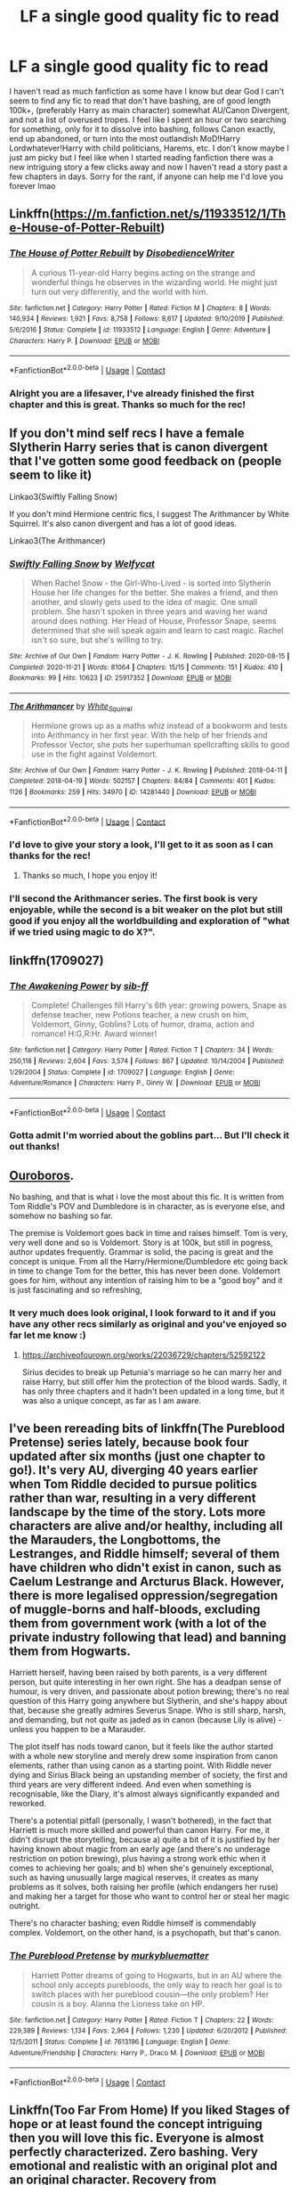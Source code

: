 #+TITLE: LF a single good quality fic to read

* LF a single good quality fic to read
:PROPERTIES:
:Author: _TheGreatDiogenes_
:Score: 5
:DateUnix: 1608753497.0
:DateShort: 2020-Dec-23
:FlairText: Request
:END:
I haven't read as much fanfiction as some have I know but dear God I can't seem to find any fic to read that don't have bashing, are of good length 100k+, (preferably Harry as main character) somewhat AU/Canon Divergent, and not a list of overused tropes. I feel like I spent an hour or two searching for something, only for it to dissolve into bashing, follows Canon exactly, end up abandoned, or turn into the most outlandish MoD!Harry Lordwhatever!Harry with child politicians, Harems, etc. I don't know maybe I just am picky but I feel like when I started reading fanfiction there was a new intriguing story a few clicks away and now I haven't read a story past a few chapters in days. Sorry for the rant, if anyone can help me I'd love you forever lmao


** Linkffn([[https://m.fanfiction.net/s/11933512/1/The-House-of-Potter-Rebuilt]])
:PROPERTIES:
:Author: Toggafasi
:Score: 3
:DateUnix: 1608754303.0
:DateShort: 2020-Dec-23
:END:

*** [[https://www.fanfiction.net/s/11933512/1/][*/The House of Potter Rebuilt/*]] by [[https://www.fanfiction.net/u/1228238/DisobedienceWriter][/DisobedienceWriter/]]

#+begin_quote
  A curious 11-year-old Harry begins acting on the strange and wonderful things he observes in the wizarding world. He might just turn out very differently, and the world with him.
#+end_quote

^{/Site/:} ^{fanfiction.net} ^{*|*} ^{/Category/:} ^{Harry} ^{Potter} ^{*|*} ^{/Rated/:} ^{Fiction} ^{M} ^{*|*} ^{/Chapters/:} ^{8} ^{*|*} ^{/Words/:} ^{140,934} ^{*|*} ^{/Reviews/:} ^{1,921} ^{*|*} ^{/Favs/:} ^{8,758} ^{*|*} ^{/Follows/:} ^{8,617} ^{*|*} ^{/Updated/:} ^{9/10/2019} ^{*|*} ^{/Published/:} ^{5/6/2016} ^{*|*} ^{/Status/:} ^{Complete} ^{*|*} ^{/id/:} ^{11933512} ^{*|*} ^{/Language/:} ^{English} ^{*|*} ^{/Genre/:} ^{Adventure} ^{*|*} ^{/Characters/:} ^{Harry} ^{P.} ^{*|*} ^{/Download/:} ^{[[http://www.ff2ebook.com/old/ffn-bot/index.php?id=11933512&source=ff&filetype=epub][EPUB]]} ^{or} ^{[[http://www.ff2ebook.com/old/ffn-bot/index.php?id=11933512&source=ff&filetype=mobi][MOBI]]}

--------------

*FanfictionBot*^{2.0.0-beta} | [[https://github.com/FanfictionBot/reddit-ffn-bot/wiki/Usage][Usage]] | [[https://www.reddit.com/message/compose?to=tusing][Contact]]
:PROPERTIES:
:Author: FanfictionBot
:Score: 3
:DateUnix: 1608754321.0
:DateShort: 2020-Dec-23
:END:


*** Alright you are a lifesaver, I've already finished the first chapter and this is great. Thanks so much for the rec!
:PROPERTIES:
:Author: _TheGreatDiogenes_
:Score: 3
:DateUnix: 1608756684.0
:DateShort: 2020-Dec-24
:END:


** If you don't mind self recs I have a female Slytherin Harry series that is canon divergent that I've gotten some good feedback on (people seem to like it)

Linkao3(Swiftly Falling Snow)

If you don't mind Hermione centric fics, I suggest The Arithmancer by White Squirrel. It's also canon divergent and has a lot of good ideas.

Linkao3(The Arithmancer)
:PROPERTIES:
:Author: Welfycat
:Score: 2
:DateUnix: 1608758247.0
:DateShort: 2020-Dec-24
:END:

*** [[https://archiveofourown.org/works/25917352][*/Swiftly Falling Snow/*]] by [[https://www.archiveofourown.org/users/Welfycat/pseuds/Welfycat][/Welfycat/]]

#+begin_quote
  When Rachel Snow - the Girl-Who-Lived - is sorted into Slytherin House her life changes for the better. She makes a friend, and then another, and slowly gets used to the idea of magic. One small problem. She hasn't spoken in three years and waving her wand around does nothing. Her Head of House, Professor Snape, seems determined that she will speak again and learn to cast magic. Rachel isn't so sure, but she's willing to try.
#+end_quote

^{/Site/:} ^{Archive} ^{of} ^{Our} ^{Own} ^{*|*} ^{/Fandom/:} ^{Harry} ^{Potter} ^{-} ^{J.} ^{K.} ^{Rowling} ^{*|*} ^{/Published/:} ^{2020-08-15} ^{*|*} ^{/Completed/:} ^{2020-11-21} ^{*|*} ^{/Words/:} ^{81064} ^{*|*} ^{/Chapters/:} ^{15/15} ^{*|*} ^{/Comments/:} ^{151} ^{*|*} ^{/Kudos/:} ^{410} ^{*|*} ^{/Bookmarks/:} ^{99} ^{*|*} ^{/Hits/:} ^{10623} ^{*|*} ^{/ID/:} ^{25917352} ^{*|*} ^{/Download/:} ^{[[https://archiveofourown.org/downloads/25917352/Swiftly%20Falling%20Snow.epub?updated_at=1605983862][EPUB]]} ^{or} ^{[[https://archiveofourown.org/downloads/25917352/Swiftly%20Falling%20Snow.mobi?updated_at=1605983862][MOBI]]}

--------------

[[https://archiveofourown.org/works/14281440][*/The Arithmancer/*]] by [[https://www.archiveofourown.org/users/White_Squirrel/pseuds/White_Squirrel][/White_Squirrel/]]

#+begin_quote
  Hermione grows up as a maths whiz instead of a bookworm and tests into Arithmancy in her first year. With the help of her friends and Professor Vector, she puts her superhuman spellcrafting skills to good use in the fight against Voldemort.
#+end_quote

^{/Site/:} ^{Archive} ^{of} ^{Our} ^{Own} ^{*|*} ^{/Fandom/:} ^{Harry} ^{Potter} ^{-} ^{J.} ^{K.} ^{Rowling} ^{*|*} ^{/Published/:} ^{2018-04-11} ^{*|*} ^{/Completed/:} ^{2018-04-19} ^{*|*} ^{/Words/:} ^{502157} ^{*|*} ^{/Chapters/:} ^{84/84} ^{*|*} ^{/Comments/:} ^{401} ^{*|*} ^{/Kudos/:} ^{1126} ^{*|*} ^{/Bookmarks/:} ^{259} ^{*|*} ^{/Hits/:} ^{34970} ^{*|*} ^{/ID/:} ^{14281440} ^{*|*} ^{/Download/:} ^{[[https://archiveofourown.org/downloads/14281440/The%20Arithmancer.epub?updated_at=1600134123][EPUB]]} ^{or} ^{[[https://archiveofourown.org/downloads/14281440/The%20Arithmancer.mobi?updated_at=1600134123][MOBI]]}

--------------

*FanfictionBot*^{2.0.0-beta} | [[https://github.com/FanfictionBot/reddit-ffn-bot/wiki/Usage][Usage]] | [[https://www.reddit.com/message/compose?to=tusing][Contact]]
:PROPERTIES:
:Author: FanfictionBot
:Score: 1
:DateUnix: 1608758277.0
:DateShort: 2020-Dec-24
:END:


*** I'd love to give your story a look, I'll get to it as soon as I can thanks for the rec!
:PROPERTIES:
:Author: _TheGreatDiogenes_
:Score: 1
:DateUnix: 1608766826.0
:DateShort: 2020-Dec-24
:END:

**** Thanks so much, I hope you enjoy it!
:PROPERTIES:
:Author: Welfycat
:Score: 1
:DateUnix: 1608769273.0
:DateShort: 2020-Dec-24
:END:


*** I'll second the Arithmancer series. The first book is very enjoyable, while the second is a bit weaker on the plot but still good if you enjoy all the worldbuilding and exploration of "what if we tried using magic to do X?".
:PROPERTIES:
:Author: thrawnca
:Score: 1
:DateUnix: 1608768867.0
:DateShort: 2020-Dec-24
:END:


** linkffn(1709027)
:PROPERTIES:
:Author: Omeganian
:Score: 2
:DateUnix: 1608764485.0
:DateShort: 2020-Dec-24
:END:

*** [[https://www.fanfiction.net/s/1709027/1/][*/The Awakening Power/*]] by [[https://www.fanfiction.net/u/530162/sib-ff][/sib-ff/]]

#+begin_quote
  Complete! Challenges fill Harry's 6th year: growing powers, Snape as defense teacher, new Potions teacher, a new crush on him, Voldemort, Ginny, Goblins? Lots of humor, drama, action and romance! H:G,R:Hr. Award winner!
#+end_quote

^{/Site/:} ^{fanfiction.net} ^{*|*} ^{/Category/:} ^{Harry} ^{Potter} ^{*|*} ^{/Rated/:} ^{Fiction} ^{T} ^{*|*} ^{/Chapters/:} ^{34} ^{*|*} ^{/Words/:} ^{250,118} ^{*|*} ^{/Reviews/:} ^{2,604} ^{*|*} ^{/Favs/:} ^{3,574} ^{*|*} ^{/Follows/:} ^{867} ^{*|*} ^{/Updated/:} ^{10/14/2004} ^{*|*} ^{/Published/:} ^{1/29/2004} ^{*|*} ^{/Status/:} ^{Complete} ^{*|*} ^{/id/:} ^{1709027} ^{*|*} ^{/Language/:} ^{English} ^{*|*} ^{/Genre/:} ^{Adventure/Romance} ^{*|*} ^{/Characters/:} ^{Harry} ^{P.,} ^{Ginny} ^{W.} ^{*|*} ^{/Download/:} ^{[[http://www.ff2ebook.com/old/ffn-bot/index.php?id=1709027&source=ff&filetype=epub][EPUB]]} ^{or} ^{[[http://www.ff2ebook.com/old/ffn-bot/index.php?id=1709027&source=ff&filetype=mobi][MOBI]]}

--------------

*FanfictionBot*^{2.0.0-beta} | [[https://github.com/FanfictionBot/reddit-ffn-bot/wiki/Usage][Usage]] | [[https://www.reddit.com/message/compose?to=tusing][Contact]]
:PROPERTIES:
:Author: FanfictionBot
:Score: 1
:DateUnix: 1608764504.0
:DateShort: 2020-Dec-24
:END:


*** Gotta admit I'm worried about the goblins part... But I'll check it out thanks!
:PROPERTIES:
:Author: _TheGreatDiogenes_
:Score: 1
:DateUnix: 1608766762.0
:DateShort: 2020-Dec-24
:END:


** [[https://archiveofourown.org/works/24476011/chapters/59074657][Ouroboros]].

No bashing, and that is what i love the most about this fic. It is written from Tom Riddle's POV and Dumbledore is in character, as is everyone else, and somehow no bashing so far.

The premise is Voldemort goes back in time and raises himself. Tom is very, very well done and so is Voldemort. Story is at 100k, but still in pogress, author updates frequently. Grammar is solid, the pacing is great and the concept is unique. From all the Harry/Hermione/Dumbledore etc going back in time to change Tom for the better, this has never been done. Voldemort goes for him, without any intention of raising him to be a "good boy" and it is just fascinating and so refreshing,
:PROPERTIES:
:Author: LeveMeAloone
:Score: 2
:DateUnix: 1608766495.0
:DateShort: 2020-Dec-24
:END:

*** It very much does look original, I look forward to it and if you have any other recs similarly as original and you've enjoyed so far let me know :)
:PROPERTIES:
:Author: _TheGreatDiogenes_
:Score: 1
:DateUnix: 1608767003.0
:DateShort: 2020-Dec-24
:END:

**** [[https://archiveofourown.org/works/22036729/chapters/52592122]]

Sirius decides to break up Petunia's marriage so he can marry her and raise Harry, but still offer him the protection of the blood wards. Sadly, it has only three chapters and it hadn't been updated in a long time, but it was also a unique concept, as far as I am aware.
:PROPERTIES:
:Author: LeveMeAloone
:Score: 1
:DateUnix: 1608767275.0
:DateShort: 2020-Dec-24
:END:


** I've been rereading bits of linkffn(The Pureblood Pretense) series lately, because book four updated after six months (just one chapter to go!). It's very AU, diverging 40 years earlier when Tom Riddle decided to pursue politics rather than war, resulting in a very different landscape by the time of the story. Lots more characters are alive and/or healthy, including all the Marauders, the Longbottoms, the Lestranges, and Riddle himself; several of them have children who didn't exist in canon, such as Caelum Lestrange and Arcturus Black. However, there is more legalised oppression/segregation of muggle-borns and half-bloods, excluding them from government work (with a lot of the private industry following that lead) and banning them from Hogwarts.

Harriett herself, having been raised by both parents, is a very different person, but quite interesting in her own right. She has a deadpan sense of humour, is very driven, and passionate about potion brewing; there's no real question of this Harry going anywhere but Slytherin, and she's happy about that, because she greatly admires Severus Snape. Who is still sharp, harsh, and demanding, but not /quite/ as jaded as in canon (because Lily is alive) - unless you happen to be a Marauder.

The plot itself has nods toward canon, but it feels like the author started with a whole new storyline and merely drew some inspiration from canon elements, rather than using canon as a starting point. With Riddle never dying and Sirius Black being an upstanding member of society, the first and third years are very different indeed. And even when something is recognisable, like the Diary, it's almost always significantly expanded and reworked.

There's a potential pitfall (personally, I wasn't bothered), in the fact that Harriett is much more skilled and powerful than canon Harry. For me, it didn't disrupt the storytelling, because a) quite a bit of it is justified by her having known about magic from an early age (and there's no underage restriction on potion brewing), plus having a strong work ethic when it comes to achieving her goals; and b) when she's genuinely exceptional, such as having unusually large magical reserves, it creates as many problems as it solves, both raising her profile (which endangers her ruse) and making her a target for those who want to control her or steal her magic outright.

There's no character bashing; even Riddle himself is commendably complex. Voldemort, on the other hand, is a psychopath, but that's canon.
:PROPERTIES:
:Author: thrawnca
:Score: 2
:DateUnix: 1608768726.0
:DateShort: 2020-Dec-24
:END:

*** [[https://www.fanfiction.net/s/7613196/1/][*/The Pureblood Pretense/*]] by [[https://www.fanfiction.net/u/3489773/murkybluematter][/murkybluematter/]]

#+begin_quote
  Harriett Potter dreams of going to Hogwarts, but in an AU where the school only accepts purebloods, the only way to reach her goal is to switch places with her pureblood cousin---the only problem? Her cousin is a boy. Alanna the Lioness take on HP.
#+end_quote

^{/Site/:} ^{fanfiction.net} ^{*|*} ^{/Category/:} ^{Harry} ^{Potter} ^{*|*} ^{/Rated/:} ^{Fiction} ^{T} ^{*|*} ^{/Chapters/:} ^{22} ^{*|*} ^{/Words/:} ^{229,389} ^{*|*} ^{/Reviews/:} ^{1,134} ^{*|*} ^{/Favs/:} ^{2,964} ^{*|*} ^{/Follows/:} ^{1,230} ^{*|*} ^{/Updated/:} ^{6/20/2012} ^{*|*} ^{/Published/:} ^{12/5/2011} ^{*|*} ^{/Status/:} ^{Complete} ^{*|*} ^{/id/:} ^{7613196} ^{*|*} ^{/Language/:} ^{English} ^{*|*} ^{/Genre/:} ^{Adventure/Friendship} ^{*|*} ^{/Characters/:} ^{Harry} ^{P.,} ^{Draco} ^{M.} ^{*|*} ^{/Download/:} ^{[[http://www.ff2ebook.com/old/ffn-bot/index.php?id=7613196&source=ff&filetype=epub][EPUB]]} ^{or} ^{[[http://www.ff2ebook.com/old/ffn-bot/index.php?id=7613196&source=ff&filetype=mobi][MOBI]]}

--------------

*FanfictionBot*^{2.0.0-beta} | [[https://github.com/FanfictionBot/reddit-ffn-bot/wiki/Usage][Usage]] | [[https://www.reddit.com/message/compose?to=tusing][Contact]]
:PROPERTIES:
:Author: FanfictionBot
:Score: 2
:DateUnix: 1608768744.0
:DateShort: 2020-Dec-24
:END:


** Linkffn(Too Far From Home) If you liked Stages of hope or at least found the concept intriguing then you will love this fic. Everyone is almost perfectly characterized. Zero bashing. Very emotional and realistic with an original plot and an original character. Recovery from abuse/Harry meets his parents.
:PROPERTIES:
:Author: xshadowfax
:Score: 1
:DateUnix: 1608793646.0
:DateShort: 2020-Dec-24
:END:

*** [[https://www.fanfiction.net/s/5757945/1/][*/Too Far from Home/*]] by [[https://www.fanfiction.net/u/1894543/story2tell][/story2tell/]]

#+begin_quote
  Transported into a parallel universe, Harry finds himself in the shadow of an evil growing force. Amidst old and new faces and the chance for a family that he never had, Harry must come to the terms that although there are two worlds, there can only be one hero. *AU Dimension travel, No slash, Abuse, Contains Angst*
#+end_quote

^{/Site/:} ^{fanfiction.net} ^{*|*} ^{/Category/:} ^{Harry} ^{Potter} ^{*|*} ^{/Rated/:} ^{Fiction} ^{T} ^{*|*} ^{/Chapters/:} ^{26} ^{*|*} ^{/Words/:} ^{318,636} ^{*|*} ^{/Reviews/:} ^{1,438} ^{*|*} ^{/Favs/:} ^{2,424} ^{*|*} ^{/Follows/:} ^{3,042} ^{*|*} ^{/Updated/:} ^{1/22} ^{*|*} ^{/Published/:} ^{2/18/2010} ^{*|*} ^{/id/:} ^{5757945} ^{*|*} ^{/Language/:} ^{English} ^{*|*} ^{/Genre/:} ^{Angst/Family} ^{*|*} ^{/Characters/:} ^{Harry} ^{P.,} ^{Sirius} ^{B.,} ^{James} ^{P.,} ^{Lily} ^{Evans} ^{P.} ^{*|*} ^{/Download/:} ^{[[http://www.ff2ebook.com/old/ffn-bot/index.php?id=5757945&source=ff&filetype=epub][EPUB]]} ^{or} ^{[[http://www.ff2ebook.com/old/ffn-bot/index.php?id=5757945&source=ff&filetype=mobi][MOBI]]}

--------------

*FanfictionBot*^{2.0.0-beta} | [[https://github.com/FanfictionBot/reddit-ffn-bot/wiki/Usage][Usage]] | [[https://www.reddit.com/message/compose?to=tusing][Contact]]
:PROPERTIES:
:Author: FanfictionBot
:Score: 1
:DateUnix: 1608793674.0
:DateShort: 2020-Dec-24
:END:


** linkao3([[https://archiveofourown.org/works/15676317/chapters/36419703]]) linkffn([[https://m.fanfiction.net/s/7534131/1/]])
:PROPERTIES:
:Author: Llolola
:Score: 1
:DateUnix: 1608822292.0
:DateShort: 2020-Dec-24
:END:

*** [[https://archiveofourown.org/works/15676317][*/When Harry Met Tom/*]] by [[https://www.archiveofourown.org/users/The_Carnivorous_Muffin/pseuds/The_Carnivorous_Muffin][/The_Carnivorous_Muffin/]]

#+begin_quote
  When the battle in the department of mysteries heads south, Harry finds herself flung backwards in time to 1942, where Tom Riddle is a prefect in his fifth year. Armed with this knowledge, but little else, Harry desperately tries to find a way home and for once in her life not screw it up. Tom, for his own part, wonders when Harry Evans will head back to the mothership.
#+end_quote

^{/Site/:} ^{Archive} ^{of} ^{Our} ^{Own} ^{*|*} ^{/Fandom/:} ^{Harry} ^{Potter} ^{-} ^{J.} ^{K.} ^{Rowling} ^{*|*} ^{/Published/:} ^{2018-08-13} ^{*|*} ^{/Updated/:} ^{2020-12-14} ^{*|*} ^{/Words/:} ^{147977} ^{*|*} ^{/Chapters/:} ^{26/?} ^{*|*} ^{/Comments/:} ^{1154} ^{*|*} ^{/Kudos/:} ^{4713} ^{*|*} ^{/Bookmarks/:} ^{1262} ^{*|*} ^{/Hits/:} ^{104426} ^{*|*} ^{/ID/:} ^{15676317} ^{*|*} ^{/Download/:} ^{[[https://archiveofourown.org/downloads/15676317/When%20Harry%20Met%20Tom.epub?updated_at=1608001609][EPUB]]} ^{or} ^{[[https://archiveofourown.org/downloads/15676317/When%20Harry%20Met%20Tom.mobi?updated_at=1608001609][MOBI]]}

--------------

[[https://www.fanfiction.net/s/7534131/1/][*/Stunning Shifts/*]] by [[https://www.fanfiction.net/u/2645246/mindcandy][/mindcandy/]]

#+begin_quote
  During a publicity stunt, Harry and five others are sent to another world where a well timed Stupefy made all the difference. As Harry looks for his peers and a way home, another Harry investigates the odd arrival of his doppelganger. (Canon, EWE, dimension travel, AU)
#+end_quote

^{/Site/:} ^{fanfiction.net} ^{*|*} ^{/Category/:} ^{Harry} ^{Potter} ^{*|*} ^{/Rated/:} ^{Fiction} ^{T} ^{*|*} ^{/Chapters/:} ^{16} ^{*|*} ^{/Words/:} ^{110,369} ^{*|*} ^{/Reviews/:} ^{662} ^{*|*} ^{/Favs/:} ^{1,550} ^{*|*} ^{/Follows/:} ^{2,077} ^{*|*} ^{/Updated/:} ^{5/31} ^{*|*} ^{/Published/:} ^{11/8/2011} ^{*|*} ^{/id/:} ^{7534131} ^{*|*} ^{/Language/:} ^{English} ^{*|*} ^{/Genre/:} ^{Friendship/Adventure} ^{*|*} ^{/Characters/:} ^{Harry} ^{P.} ^{*|*} ^{/Download/:} ^{[[http://www.ff2ebook.com/old/ffn-bot/index.php?id=7534131&source=ff&filetype=epub][EPUB]]} ^{or} ^{[[http://www.ff2ebook.com/old/ffn-bot/index.php?id=7534131&source=ff&filetype=mobi][MOBI]]}

--------------

*FanfictionBot*^{2.0.0-beta} | [[https://github.com/FanfictionBot/reddit-ffn-bot/wiki/Usage][Usage]] | [[https://www.reddit.com/message/compose?to=tusing][Contact]]
:PROPERTIES:
:Author: FanfictionBot
:Score: 1
:DateUnix: 1608822311.0
:DateShort: 2020-Dec-24
:END:


** The Man Who Lived is the best fic I've ever read. [[https://archiveofourown.org/works/9167785/chapters/20815621]]

It's Draco/Harry and is more Draco than Harry-focused (it's actually in the 1st person) but still absolutely worth reading. Draco is living in New York 12 years after the war when his and Harry's lives interconnect. This is the story that made me realize fan fiction can be great quality storytelling.
:PROPERTIES:
:Author: Zigzagthatzip
:Score: 1
:DateUnix: 1608846099.0
:DateShort: 2020-Dec-25
:END:
